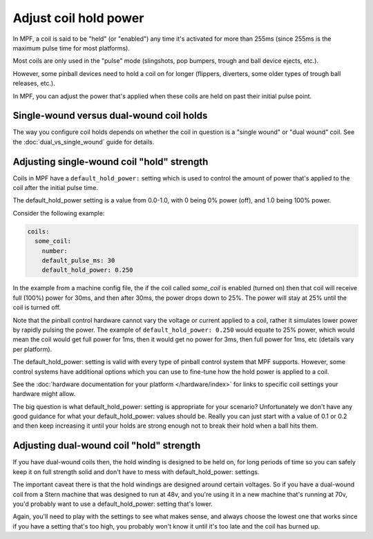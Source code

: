 Adjust coil hold power
======================

In MPF, a coil is said to be "held" (or "enabled") any time it's activated for
more than 255ms (since 255ms is the maximum pulse time for most platforms).

Most coils are only used in the "pulse" mode (slingshots, pop bumpers, trough
and ball device ejects, etc.).

However, some pinball devices need to hold a coil on for longer (flippers,
diverters, some older types of trough ball releases, etc.).

In MPF, you can adjust the power that's applied when these coils are held on
past their initial pulse point.

Single-wound versus dual-wound coil holds
-----------------------------------------

The way you configure coil holds depends on whether the coil in question is
a "single wound" or "dual wound" coil. See the
:doc:`dual_vs_single_wound` guide for details.

Adjusting single-wound coil "hold" strength
-------------------------------------------

Coils in MPF have a ``default_hold_power:`` setting which is used to control the
amount of power that's applied to the coil after the initial pulse time.

The default_hold_power setting is a value from 0.0-1.0, with 0 being 0% power
(off), and 1.0 being 100% power.

Consider the following example:

.. code-block:: mpf-config

   coils:
     some_coil:
       number:
       default_pulse_ms: 30
       default_hold_power: 0.250

In the example from a machine config file, the if the coil called
*some_coil* is enabled (turned on) then that coil will receive full (100%)
power for 30ms, and then after 30ms, the power drops down to 25%. The power will
stay at 25% until the coil is turned off.

Note that the pinball control hardware cannot vary the voltage or current
applied to a coil, rather it simulates lower power by rapidly pulsing the
power. The example of ``default_hold_power: 0.250`` would equate to 25% power,
which would mean the coil would get full power for 1ms, then it would get no
power for 3ms, then full power for 1ms, etc (details vary per platform).

The default_hold_power: setting is valid with every type of pinball control
system that MPF supports. However, some control systems have additional options
which you can use to fine-tune how the hold power is applied to a coil.

See the :doc:`hardware documentation for your platform </hardware/index>` for
links to specific coil settings your hardware might allow.

The big question is what default_hold_power: setting is appropriate for your
scenario? Unfortunately we don't have any good guidance for
what your default_hold_power: values should be. Really you can just start
with a value of 0.1 or 0.2 and then keep increasing it until your holds are
strong enough not to break their hold when a ball hits them.

Adjusting dual-wound coil "hold" strength
-----------------------------------------

If you have dual-wound coils then, the hold winding is designed to be held on,
for long periods of time so you can safely keep it on full strength solid and
don't have to mess with default_hold_power: settings.

The important caveat there is that the hold windings are designed around
certain voltages. So if you have a dual-wound coil from a Stern machine that
was designed to run at 48v, and you're using it in a new machine that's running
at 70v, you'd probably want to use a default_hold_power: setting that's lower.

Again, you'll need to play with the settings to see what makes sense, and always
choose the lowest one that works since if you have a setting that's too high,
you probably won't know it until it's too late and the coil has burned up.
